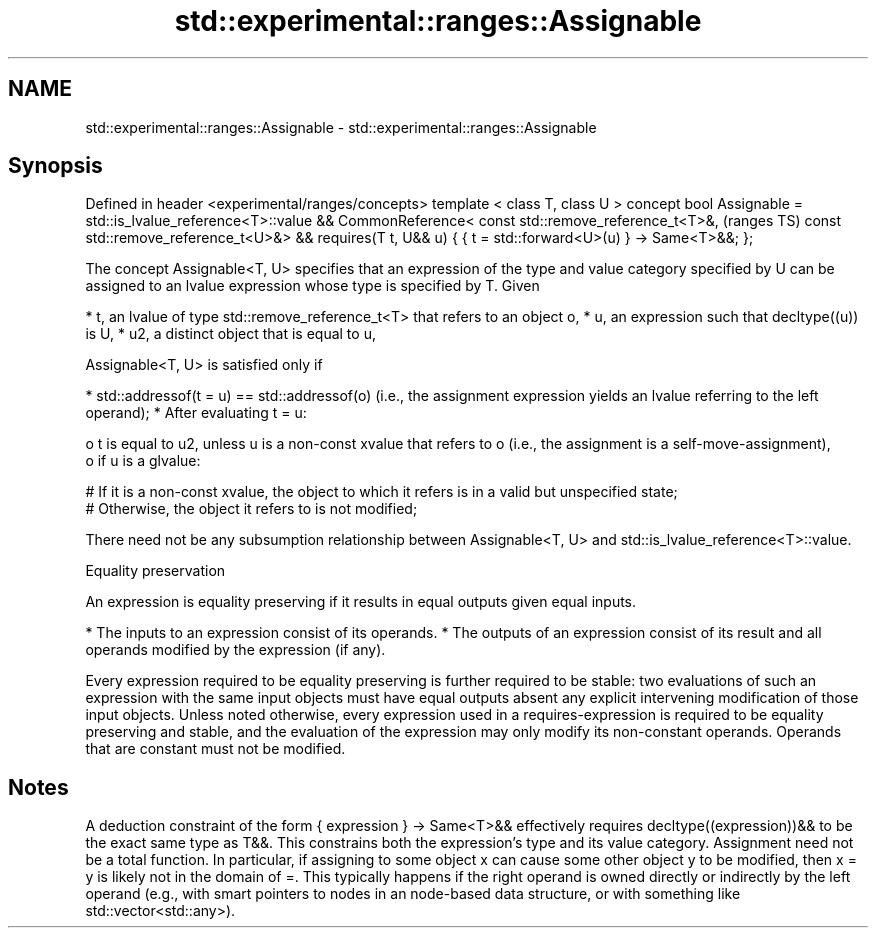 .TH std::experimental::ranges::Assignable 3 "2020.03.24" "http://cppreference.com" "C++ Standard Libary"
.SH NAME
std::experimental::ranges::Assignable \- std::experimental::ranges::Assignable

.SH Synopsis

Defined in header <experimental/ranges/concepts>
template < class T, class U >
concept bool Assignable =
std::is_lvalue_reference<T>::value &&
CommonReference<
const std::remove_reference_t<T>&,                (ranges TS)
const std::remove_reference_t<U>&> &&
requires(T t, U&& u) {
{ t = std::forward<U>(u) } -> Same<T>&&;
};

The concept Assignable<T, U> specifies that an expression of the type and value category specified by U can be assigned to an lvalue expression whose type is specified by T.
Given

* t, an lvalue of type std::remove_reference_t<T> that refers to an object o,
* u, an expression such that decltype((u)) is U,
* u2, a distinct object that is equal to u,

Assignable<T, U> is satisfied only if

* std::addressof(t = u) == std::addressof(o) (i.e., the assignment expression yields an lvalue referring to the left operand);
* After evaluating t = u:

  o t is equal to u2, unless u is a non-const xvalue that refers to o (i.e., the assignment is a self-move-assignment),
  o if u is a glvalue:

    # If it is a non-const xvalue, the object to which it refers is in a valid but unspecified state;
    # Otherwise, the object it refers to is not modified;



There need not be any subsumption relationship between Assignable<T, U> and std::is_lvalue_reference<T>::value.

Equality preservation

An expression is equality preserving if it results in equal outputs given equal inputs.

* The inputs to an expression consist of its operands.
* The outputs of an expression consist of its result and all operands modified by the expression (if any).

Every expression required to be equality preserving is further required to be stable: two evaluations of such an expression with the same input objects must have equal outputs absent any explicit intervening modification of those input objects.
Unless noted otherwise, every expression used in a requires-expression is required to be equality preserving and stable, and the evaluation of the expression may only modify its non-constant operands. Operands that are constant must not be modified.

.SH Notes

A deduction constraint of the form { expression } -> Same<T>&& effectively requires decltype((expression))&& to be the exact same type as T&&. This constrains both the expression's type and its value category.
Assignment need not be a total function. In particular, if assigning to some object x can cause some other object y to be modified, then x = y is likely not in the domain of =. This typically happens if the right operand is owned directly or indirectly by the left operand (e.g., with smart pointers to nodes in an node-based data structure, or with something like std::vector<std::any>).



